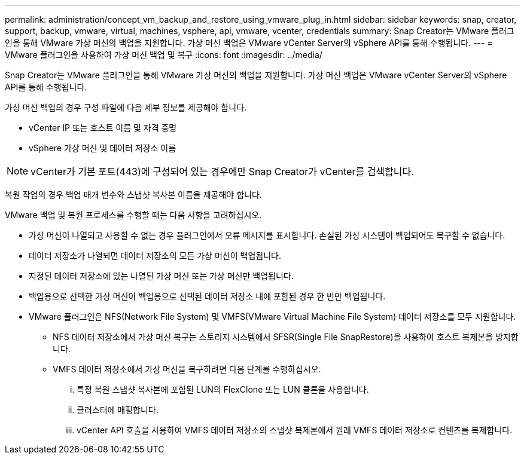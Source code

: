 ---
permalink: administration/concept_vm_backup_and_restore_using_vmware_plug_in.html 
sidebar: sidebar 
keywords: snap, creator, support, backup, vmware, virtual, machines, vsphere, api, vmware, vcenter, credentials 
summary: Snap Creator는 VMware 플러그인을 통해 VMware 가상 머신의 백업을 지원합니다. 가상 머신 백업은 VMware vCenter Server의 vSphere API를 통해 수행됩니다. 
---
= VMware 플러그인을 사용하여 가상 머신 백업 및 복구
:icons: font
:imagesdir: ../media/


[role="lead"]
Snap Creator는 VMware 플러그인을 통해 VMware 가상 머신의 백업을 지원합니다. 가상 머신 백업은 VMware vCenter Server의 vSphere API를 통해 수행됩니다.

가상 머신 백업의 경우 구성 파일에 다음 세부 정보를 제공해야 합니다.

* vCenter IP 또는 호스트 이름 및 자격 증명
* vSphere 가상 머신 및 데이터 저장소 이름



NOTE: vCenter가 기본 포트(443)에 구성되어 있는 경우에만 Snap Creator가 vCenter를 검색합니다.

복원 작업의 경우 백업 매개 변수와 스냅샷 복사본 이름을 제공해야 합니다.

VMware 백업 및 복원 프로세스를 수행할 때는 다음 사항을 고려하십시오.

* 가상 머신이 나열되고 사용할 수 없는 경우 플러그인에서 오류 메시지를 표시합니다. 손실된 가상 시스템이 백업되어도 복구할 수 없습니다.
* 데이터 저장소가 나열되면 데이터 저장소의 모든 가상 머신이 백업됩니다.
* 지정된 데이터 저장소에 있는 나열된 가상 머신 또는 가상 머신만 백업됩니다.
* 백업용으로 선택한 가상 머신이 백업용으로 선택된 데이터 저장소 내에 포함된 경우 한 번만 백업됩니다.
* VMware 플러그인은 NFS(Network File System) 및 VMFS(VMware Virtual Machine File System) 데이터 저장소를 모두 지원합니다.
+
** NFS 데이터 저장소에서 가상 머신 복구는 스토리지 시스템에서 SFSR(Single File SnapRestore)을 사용하여 호스트 복제본을 방지합니다.
** VMFS 데이터 저장소에서 가상 머신을 복구하려면 다음 단계를 수행하십시오.
+
... 특정 복원 스냅샷 복사본에 포함된 LUN의 FlexClone 또는 LUN 클론을 사용합니다.
... 클러스터에 매핑합니다.
... vCenter API 호출을 사용하여 VMFS 데이터 저장소의 스냅샷 복제본에서 원래 VMFS 데이터 저장소로 컨텐츠를 복제합니다.





